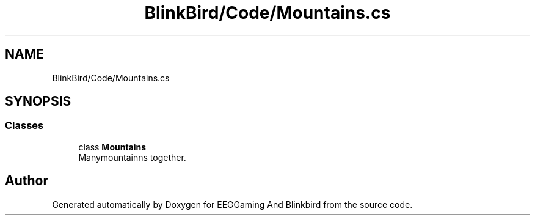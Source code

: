 .TH "BlinkBird/Code/Mountains.cs" 3 "Version 0.2.7.5" "EEGGaming And Blinkbird" \" -*- nroff -*-
.ad l
.nh
.SH NAME
BlinkBird/Code/Mountains.cs
.SH SYNOPSIS
.br
.PP
.SS "Classes"

.in +1c
.ti -1c
.RI "class \fBMountains\fP"
.br
.RI "Manymountainns together\&. "
.in -1c
.SH "Author"
.PP 
Generated automatically by Doxygen for EEGGaming And Blinkbird from the source code\&.
